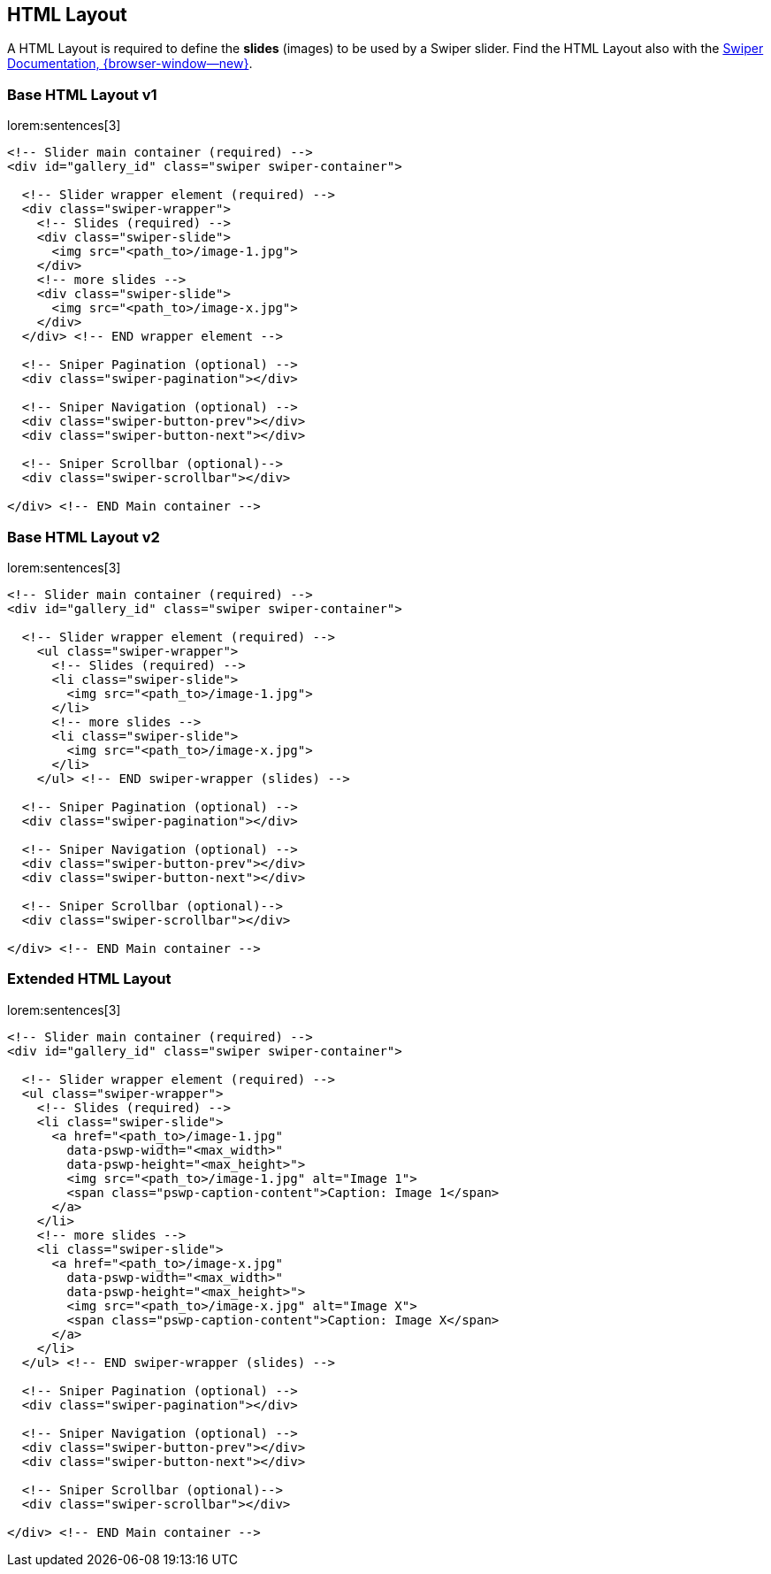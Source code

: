 [role="mt-5"]
== HTML Layout

A HTML Layout is required to define the *slides* (images) to be
used by a Swiper slider. Find the HTML Layout also with the
https://swiperjs.com/swiper-api[Swiper Documentation, {browser-window--new}].

[role="mt-4"]
=== Base HTML Layout v1

lorem:sentences[3]

[source, html]
----
<!-- Slider main container (required) -->
<div id="gallery_id" class="swiper swiper-container">

  <!-- Slider wrapper element (required) -->
  <div class="swiper-wrapper">
    <!-- Slides (required) -->
    <div class="swiper-slide">
      <img src="<path_to>/image-1.jpg">
    </div>
    <!-- more slides -->
    <div class="swiper-slide">
      <img src="<path_to>/image-x.jpg">
    </div>
  </div> <!-- END wrapper element -->
  
  <!-- Sniper Pagination (optional) -->
  <div class="swiper-pagination"></div>

  <!-- Sniper Navigation (optional) -->
  <div class="swiper-button-prev"></div>
  <div class="swiper-button-next"></div>

  <!-- Sniper Scrollbar (optional)-->
  <div class="swiper-scrollbar"></div>

</div> <!-- END Main container -->
----

[role="mt-4"]
=== Base HTML Layout v2

lorem:sentences[3]

[source, html]
----
<!-- Slider main container (required) -->
<div id="gallery_id" class="swiper swiper-container">

  <!-- Slider wrapper element (required) -->
    <ul class="swiper-wrapper">
      <!-- Slides (required) -->
      <li class="swiper-slide">
        <img src="<path_to>/image-1.jpg">
      </li>
      <!-- more slides -->
      <li class="swiper-slide">
        <img src="<path_to>/image-x.jpg">
      </li>
    </ul> <!-- END swiper-wrapper (slides) -->

  <!-- Sniper Pagination (optional) -->
  <div class="swiper-pagination"></div>

  <!-- Sniper Navigation (optional) -->
  <div class="swiper-button-prev"></div>
  <div class="swiper-button-next"></div>

  <!-- Sniper Scrollbar (optional)-->
  <div class="swiper-scrollbar"></div>

</div> <!-- END Main container -->
----

[role="mt-4"]
=== Extended HTML Layout

lorem:sentences[3]

[source, html]
----
<!-- Slider main container (required) -->
<div id="gallery_id" class="swiper swiper-container">

  <!-- Slider wrapper element (required) -->
  <ul class="swiper-wrapper">
    <!-- Slides (required) -->
    <li class="swiper-slide">
      <a href="<path_to>/image-1.jpg"
        data-pswp-width="<max_width>"
        data-pswp-height="<max_height>">
        <img src="<path_to>/image-1.jpg" alt="Image 1">
        <span class="pswp-caption-content">Caption: Image 1</span>
      </a>
    </li>
    <!-- more slides -->
    <li class="swiper-slide">
      <a href="<path_to>/image-x.jpg"
        data-pswp-width="<max_width>"
        data-pswp-height="<max_height>">
        <img src="<path_to>/image-x.jpg" alt="Image X">
        <span class="pswp-caption-content">Caption: Image X</span>
      </a>
    </li>
  </ul> <!-- END swiper-wrapper (slides) -->

  <!-- Sniper Pagination (optional) -->
  <div class="swiper-pagination"></div>

  <!-- Sniper Navigation (optional) -->
  <div class="swiper-button-prev"></div>
  <div class="swiper-button-next"></div>

  <!-- Sniper Scrollbar (optional)-->
  <div class="swiper-scrollbar"></div>

</div> <!-- END Main container -->
----

